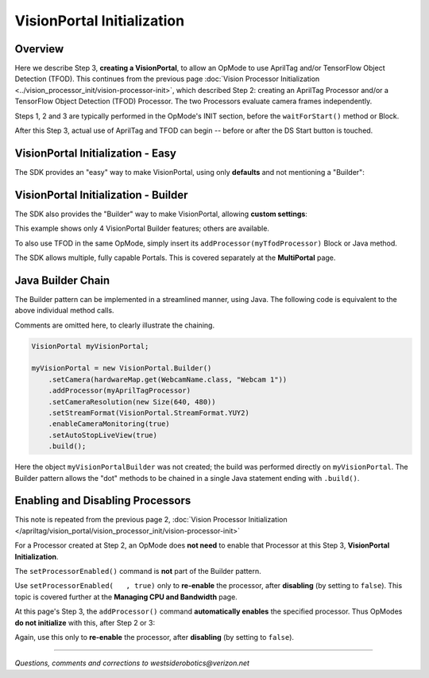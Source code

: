 VisionPortal Initialization
===========================

Overview
--------

Here we describe Step 3, **creating a VisionPortal**, to allow an OpMode to use
AprilTag and/or TensorFlow Object Detection (TFOD). This continues from the
previous page :doc:`Vision Processor Initialization
<../vision_processor_init/vision-processor-init>`, which described Step 2:
creating an AprilTag Processor and/or a TensorFlow Object Detection (TFOD)
Processor. The two Processors evaluate camera frames independently.

Steps 1, 2 and 3 are typically performed in the OpMode's INIT section, before
the ``waitForStart()`` method or Block.

After this Step 3, actual use of AprilTag and TFOD can begin -- before or after
the DS Start button is touched.

VisionPortal Initialization - Easy
----------------------------------

The SDK provides an "easy" way to make VisionPortal, using only **defaults**
and not mentioning a "Builder":

.. tab-set::
   .. tab-item:: Blocks
      :sync: blocks

      .. figure:: images/040-VisionPortal-easy-AT-webcam.png
         :width: 75%
         :align: center
         :alt: Easy VisionPortal Initialization

      The FTC Blocks VisionPortal toolbox, or palette, offers "Easy Create" Blocks for:

      - AprilTag or TFOD (or both)
      - webcam, built-in RC phone camera, or "Switchable Camera Name"

      That's 3 x 3 = 9 total choices, all "Easy".

   .. tab-item:: Java
      :sync: java

      .. code-block:: java

         VisionPortal myVisionPortal;

         // Create a VisionPortal, with the specified camera and AprilTag processor, and assign it to a variable.
         myVisionPortal = VisionPortal.easyCreateWithDefaults(hardwareMap.get(WebcamName.class, "Webcam 1"), myAprilTagProcessor);


      To also use TFOD in the same OpMode, simply add it like this example:

      .. code-block:: java

         myVisionPortal = VisionPortal.easyCreateWithDefaults(hardwareMap.get(WebcamName.class, "Webcam 1"), myAprilTagProcessor, myTfodProcessor);


VisionPortal Initialization - Builder
-------------------------------------

The SDK also provides the "Builder" way to make VisionPortal, allowing **custom
settings**:

.. tab-set::
   .. tab-item:: Blocks
      :sync: blocks

      .. figure:: images/050-VisionPortal-AT-webcam-options-enabled.png
         :width: 75%
         :align: center
         :alt: VisionPortal Initialization

         VisionPortal Initialization with a Builder

   .. tab-item:: Java
      :sync: java

      .. code-block:: java

         VisionPortal.Builder myVisionPortalBuilder;
         VisionPortal myVisionPortal;

         // Create a new VisionPortal Builder object.
         myVisionPortalBuilder = new VisionPortal.Builder()

         // Specify the camera to be used for this VisionPortal.
         myVisionPortalBuilder.setCamera(hardwareMap.get(WebcamName.class, "Webcam 1"));      // Other choices are: RC phone camera and "switchable camera name".

         // Add the AprilTag Processor to the VisionPortal Builder.
         myVisionPortalBuilder.addProcessor(myAprilTagProcessor);       // An added Processor is enabled by default.

         // Optional: set other custom features of the VisionPortal (4 are shown here).
         myVisionPortalBuilder.setCameraResolution(new Size(640, 480));  // Each resolution, for each camera model, needs calibration values for good pose estimation.
         myVisionPortalBuilder.setStreamFormat(VisionPortal.StreamFormat.YUY2);  // MJPEG format uses less bandwidth than the default YUY2.
         myVisionPortalBuilder.enableCameraMonitoring(true);      // Enable LiveView (RC preview).
         myVisionPortalBuilder.setAutoStopLiveView(true);     // Automatically stop LiveView (RC preview) when all vision processors are disabled.
 
         // Create a VisionPortal by calling build()
         myVisionPortal = myVisionPortalBuilder.build();


This example shows only 4 VisionPortal Builder features; others are available.

To also use TFOD in the same OpMode, simply insert its
``addProcessor(myTfodProcessor)`` Block or Java method.

The SDK allows multiple, fully capable Portals.  This is covered separately at
the **MultiPortal** page.

Java Builder Chain
------------------

The Builder pattern can be implemented in a streamlined manner, using Java.  The following code is equivalent to the above individual method calls.

Comments are omitted here, to clearly illustrate the chaining.

.. code-block:: java

   VisionPortal myVisionPortal;

   myVisionPortal = new VisionPortal.Builder()
       .setCamera(hardwareMap.get(WebcamName.class, "Webcam 1"))
       .addProcessor(myAprilTagProcessor)
       .setCameraResolution(new Size(640, 480))
       .setStreamFormat(VisionPortal.StreamFormat.YUY2)
       .enableCameraMonitoring(true)
       .setAutoStopLiveView(true)
       .build();

Here the object ``myVisionPortalBuilder`` was not created; the build was
performed directly on ``myVisionPortal``.  The Builder pattern allows the "dot"
methods to be chained in a single Java statement ending with ``.build()``.

Enabling and Disabling Processors
---------------------------------

This note is repeated from the previous page 2, :doc:`Vision Processor Initialization
</apriltag/vision_portal/vision_processor_init/vision-processor-init>`

For a Processor created at Step 2, an OpMode does **not need** to enable that
Processor at this Step 3, **VisionPortal Initialization**.

The ``setProcessorEnabled()`` command is **not** part of the Builder pattern.

Use ``setProcessorEnabled(   , true)`` only to **re-enable** the processor,
after **disabling** (by setting to ``false``).  This topic is covered further
at the **Managing CPU and Bandwidth** page.

At this page's Step 3, the ``addProcessor()`` command **automatically enables**
the specified processor.   Thus OpModes **do not initialize** with this, after
Step 2 or 3:

.. tab-set::
   .. tab-item:: Blocks
      :sync: blocks

      .. figure:: images/060-enable-AT-processor.png
         :width: 75%
         :align: center
         :alt: VisionPortal Enable

         VisionPortal Enabling/Disabling

   .. tab-item:: Java
      :sync: java

      .. code-block:: java

         // Enable or disable the AprilTag processor.
         myVisionPortal.setProcessorEnabled(myAprilTagProcessor, true);

Again, use this only to **re-enable** the processor, after **disabling** (by setting to ``false``).

====


*Questions, comments and corrections to westsiderobotics@verizon.net*

